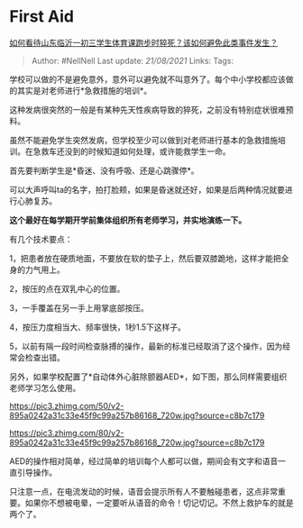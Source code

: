 * First Aid
  :PROPERTIES:
  :CUSTOM_ID: first-aid
  :END:

[[https://www.zhihu.com/question/420423650/answer/1465502780][如何看待山东临沂一初三学生体育课跑步时猝死？该如何避免此类事件发生？]]

#+BEGIN_QUOTE
  Author: #NellNell Last update: /21/08/2021/ Links: Tags:
#+END_QUOTE

学校可以做的不是避免意外，意外可以避免就不叫意外了。每个中小学校都应该做的其实是对老师进行*急救措施的培训*。

这种发病很突然的一般是有某种先天性疾病导致的猝死，之前没有特别症状很难预料。

虽然不能避免学生突然发病，但学校至少可以做到对老师进行基本的急救措施培训。在急救车还没到的时候知道如何处理，或许能救学生一命。

首先要判断学生是*昏迷、没有呼吸、还是心跳骤停*。

可以大声呼叫ta的名字，拍打脸颊，如果是昏迷就还好，如果是后两种情况就要进行心肺复苏。

*这个最好在每学期开学前集体组织所有老师学习，并实地演练一下。*

有几个技术要点：

1，把患者放在硬质地面，不要放在软的垫子上，然后要双膝跪地，这样才能把全身的力气用上。

2，按压的点在双乳中心的位置。

3，一手覆盖在另一手上用掌底部按压。

4，按压力度相当大、频率很快，1秒1.5下这样子。

5，以前有隔一段时间检查脉搏的操作，最新的标准已经取消了这个操作，因为经常会检查出错。

另外，如果学校配置了*自动体外心脏除颤器AED*，如下图，那么同样需要组织老师学习怎么使用。

[[https://pic3.zhimg.com/50/v2-895a0242a31c33e45f9c99a257b86168_720w.jpg?source=c8b7c179]]

[[https://pic3.zhimg.com/80/v2-895a0242a31c33e45f9c99a257b86168_720w.jpg?source=c8b7c179]]

AED的操作相对简单，经过简单的培训每个人都可以做，期间会有文字和语音一直引导操作。

只注意一点，在电流发动的时候，语音会提示所有人不要触碰患者，这点非常重要。如果你不想被电晕，一定要听从语音的命令！切记切记。不然上救护车的就是两个了。
